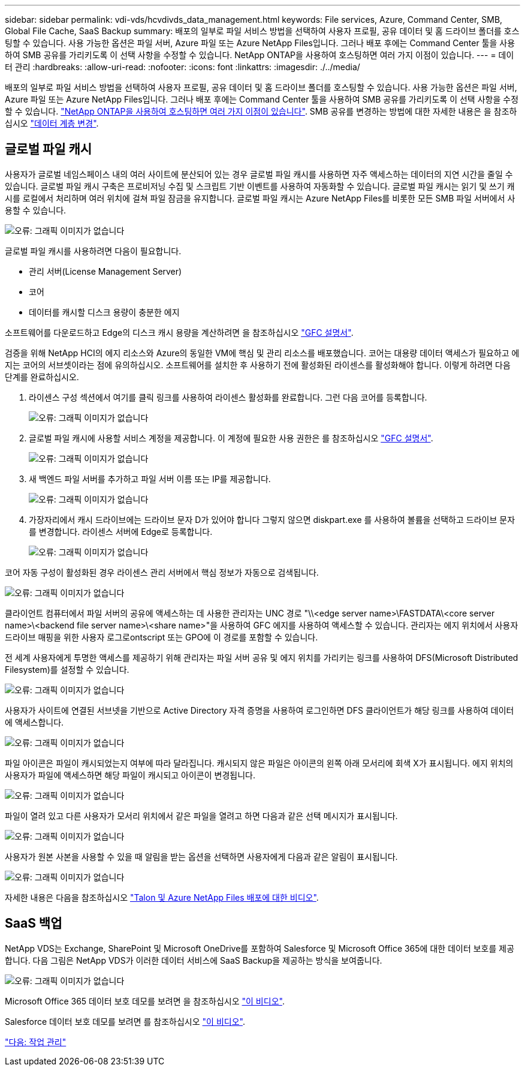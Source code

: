 ---
sidebar: sidebar 
permalink: vdi-vds/hcvdivds_data_management.html 
keywords: File services, Azure, Command Center, SMB, Global File Cache, SaaS Backup 
summary: 배포의 일부로 파일 서비스 방법을 선택하여 사용자 프로필, 공유 데이터 및 홈 드라이브 폴더를 호스팅할 수 있습니다. 사용 가능한 옵션은 파일 서버, Azure 파일 또는 Azure NetApp Files입니다. 그러나 배포 후에는 Command Center 툴을 사용하여 SMB 공유를 가리키도록 이 선택 사항을 수정할 수 있습니다. NetApp ONTAP을 사용하여 호스팅하면 여러 가지 이점이 있습니다. 
---
= 데이터 관리
:hardbreaks:
:allow-uri-read: 
:nofooter: 
:icons: font
:linkattrs: 
:imagesdir: ./../media/


[role="lead"]
배포의 일부로 파일 서비스 방법을 선택하여 사용자 프로필, 공유 데이터 및 홈 드라이브 폴더를 호스팅할 수 있습니다. 사용 가능한 옵션은 파일 서버, Azure 파일 또는 Azure NetApp Files입니다. 그러나 배포 후에는 Command Center 툴을 사용하여 SMB 공유를 가리키도록 이 선택 사항을 수정할 수 있습니다. link:hcvdivds_why_ontap.html["NetApp ONTAP을 사용하여 호스팅하면 여러 가지 이점이 있습니다"]. SMB 공유를 변경하는 방법에 대한 자세한 내용은 을 참조하십시오 https://docs.netapp.com/us-en/virtual-desktop-service/Architectural.change_data_layer.html["데이터 계층 변경"^].



== 글로벌 파일 캐시

사용자가 글로벌 네임스페이스 내의 여러 사이트에 분산되어 있는 경우 글로벌 파일 캐시를 사용하면 자주 액세스하는 데이터의 지연 시간을 줄일 수 있습니다. 글로벌 파일 캐시 구축은 프로비저닝 수집 및 스크립트 기반 이벤트를 사용하여 자동화할 수 있습니다. 글로벌 파일 캐시는 읽기 및 쓰기 캐시를 로컬에서 처리하며 여러 위치에 걸쳐 파일 잠금을 유지합니다. 글로벌 파일 캐시는 Azure NetApp Files를 비롯한 모든 SMB 파일 서버에서 사용할 수 있습니다.

image:hcvdivds_image13.png["오류: 그래픽 이미지가 없습니다"]

글로벌 파일 캐시를 사용하려면 다음이 필요합니다.

* 관리 서버(License Management Server)
* 코어
* 데이터를 캐시할 디스크 용량이 충분한 에지


소프트웨어를 다운로드하고 Edge의 디스크 캐시 용량을 계산하려면 을 참조하십시오 https://docs.netapp.com/us-en/occm/download_gfc_resources.html#download-required-resources["GFC 설명서"^].

검증을 위해 NetApp HCI의 에지 리소스와 Azure의 동일한 VM에 핵심 및 관리 리소스를 배포했습니다. 코어는 대용량 데이터 액세스가 필요하고 에지는 코어의 서브셋이라는 점에 유의하십시오. 소프트웨어를 설치한 후 사용하기 전에 활성화된 라이센스를 활성화해야 합니다. 이렇게 하려면 다음 단계를 완료하십시오.

. 라이센스 구성 섹션에서 여기를 클릭 링크를 사용하여 라이센스 활성화를 완료합니다. 그런 다음 코어를 등록합니다.
+
image:hcvdivds_image27.png["오류: 그래픽 이미지가 없습니다"]

. 글로벌 파일 캐시에 사용할 서비스 계정을 제공합니다. 이 계정에 필요한 사용 권한은 를 참조하십시오 https://docs.netapp.com/us-en/occm/download_gfc_resources.html#download-required-resources["GFC 설명서"^].
+
image:hcvdivds_image28.png["오류: 그래픽 이미지가 없습니다"]

. 새 백엔드 파일 서버를 추가하고 파일 서버 이름 또는 IP를 제공합니다.
+
image:hcvdivds_image29.png["오류: 그래픽 이미지가 없습니다"]

. 가장자리에서 캐시 드라이브에는 드라이브 문자 D가 있어야 합니다 그렇지 않으면 diskpart.exe 를 사용하여 볼륨을 선택하고 드라이브 문자를 변경합니다. 라이센스 서버에 Edge로 등록합니다.
+
image:hcvdivds_image30.png["오류: 그래픽 이미지가 없습니다"]



코어 자동 구성이 활성화된 경우 라이센스 관리 서버에서 핵심 정보가 자동으로 검색됩니다.

image:hcvdivds_image31.png["오류: 그래픽 이미지가 없습니다"]

클라이언트 컴퓨터에서 파일 서버의 공유에 액세스하는 데 사용한 관리자는 UNC 경로 "\\<edge server name>\FASTDATA\<core server name>\<backend file server name>\<share name>"을 사용하여 GFC 에지를 사용하여 액세스할 수 있습니다. 관리자는 에지 위치에서 사용자 드라이브 매핑을 위한 사용자 로그로ontscript 또는 GPO에 이 경로를 포함할 수 있습니다.

전 세계 사용자에게 투명한 액세스를 제공하기 위해 관리자는 파일 서버 공유 및 에지 위치를 가리키는 링크를 사용하여 DFS(Microsoft Distributed Filesystem)를 설정할 수 있습니다.

image:hcvdivds_image32.png["오류: 그래픽 이미지가 없습니다"]

사용자가 사이트에 연결된 서브넷을 기반으로 Active Directory 자격 증명을 사용하여 로그인하면 DFS 클라이언트가 해당 링크를 사용하여 데이터에 액세스합니다.

image:hcvdivds_image33.png["오류: 그래픽 이미지가 없습니다"]

파일 아이콘은 파일이 캐시되었는지 여부에 따라 달라집니다. 캐시되지 않은 파일은 아이콘의 왼쪽 아래 모서리에 회색 X가 표시됩니다. 에지 위치의 사용자가 파일에 액세스하면 해당 파일이 캐시되고 아이콘이 변경됩니다.

image:hcvdivds_image34.png["오류: 그래픽 이미지가 없습니다"]

파일이 열려 있고 다른 사용자가 모서리 위치에서 같은 파일을 열려고 하면 다음과 같은 선택 메시지가 표시됩니다.

image:hcvdivds_image35.png["오류: 그래픽 이미지가 없습니다"]

사용자가 원본 사본을 사용할 수 있을 때 알림을 받는 옵션을 선택하면 사용자에게 다음과 같은 알림이 표시됩니다.

image:hcvdivds_image36.png["오류: 그래픽 이미지가 없습니다"]

자세한 내용은 다음을 참조하십시오 https://www.youtube.com/watch?v=91LKb1qsLIM["Talon 및 Azure NetApp Files 배포에 대한 비디오"^].



== SaaS 백업

NetApp VDS는 Exchange, SharePoint 및 Microsoft OneDrive를 포함하여 Salesforce 및 Microsoft Office 365에 대한 데이터 보호를 제공합니다. 다음 그림은 NetApp VDS가 이러한 데이터 서비스에 SaaS Backup을 제공하는 방식을 보여줍니다.

image:hcvdivds_image14.png["오류: 그래픽 이미지가 없습니다"]

Microsoft Office 365 데이터 보호 데모를 보려면 을 참조하십시오 https://www.youtube.com/watch?v=MRPBSu8RaC0&ab_channel=NetApp["이 비디오"^].

Salesforce 데이터 보호 데모를 보려면 를 참조하십시오 https://www.youtube.com/watch?v=1j1l3Qwo9nw&ab_channel=NetApp["이 비디오"^].

link:hcvdivds_operation_management.html["다음: 작업 관리"]
